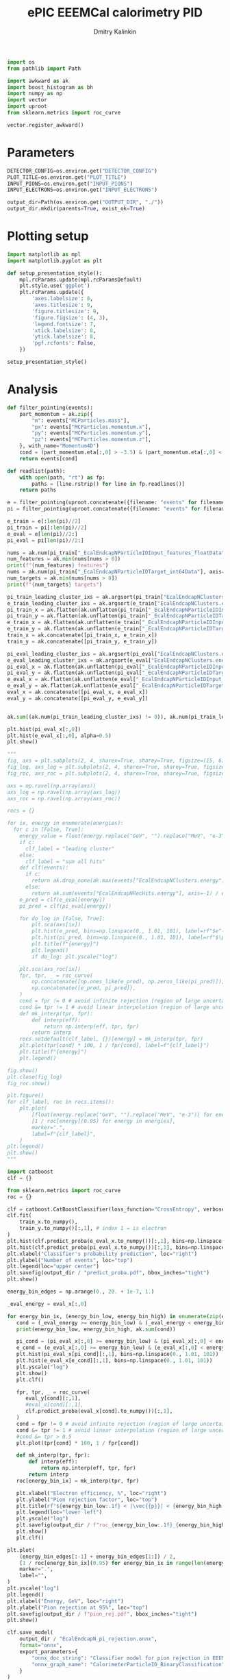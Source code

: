 #+PROPERTY: header-args:jupyter-python :session /jpy:localhost#8888:benchmark :async yes :results drawer :exports both

#+TITLE: ePIC EEEMCal calorimetry PID
#+AUTHOR: Dmitry Kalinkin
#+OPTIONS: d:t

#+LATEX_CLASS_OPTIONS: [9pt,letter]
#+BIND: org-latex-image-default-width ""
#+BIND: org-latex-image-default-option "scale=0.3"
#+BIND: org-latex-images-centered nil
#+BIND: org-latex-minted-options (("breaklines") ("bgcolor" "black!5") ("frame" "single"))
#+LATEX_HEADER: \usepackage[margin=1in]{geometry}
#+LATEX_HEADER: \setlength{\parindent}{0pt}
#+LATEX: \sloppy

#+begin_src jupyter-python :results silent
import os
from pathlib import Path

import awkward as ak
import boost_histogram as bh
import numpy as np
import vector
import uproot
from sklearn.metrics import roc_curve

vector.register_awkward()
#+end_src   

* Parameters

#+begin_src jupyter-python :results silent
DETECTOR_CONFIG=os.environ.get("DETECTOR_CONFIG")
PLOT_TITLE=os.environ.get("PLOT_TITLE")
INPUT_PIONS=os.environ.get("INPUT_PIONS")
INPUT_ELECTRONS=os.environ.get("INPUT_ELECTRONS")

output_dir=Path(os.environ.get("OUTPUT_DIR", "./"))
output_dir.mkdir(parents=True, exist_ok=True)
#+end_src

* Plotting setup
                
#+begin_src jupyter-python :results silent
import matplotlib as mpl
import matplotlib.pyplot as plt
       
def setup_presentation_style():
    mpl.rcParams.update(mpl.rcParamsDefault)
    plt.style.use('ggplot')
    plt.rcParams.update({
        'axes.labelsize': 8,
        'axes.titlesize': 9,
        'figure.titlesize': 9,
        'figure.figsize': (4, 3),
        'legend.fontsize': 7,
        'xtick.labelsize': 8,
        'ytick.labelsize': 8,
        'pgf.rcfonts': False,
    })

setup_presentation_style()
#+end_src       

* Analysis

#+begin_src jupyter-python
def filter_pointing(events):
    part_momentum = ak.zip({
        "m": events["MCParticles.mass"],
        "px": events["MCParticles.momentum.x"],
        "py": events["MCParticles.momentum.y"],
        "pz": events["MCParticles.momentum.z"],
    }, with_name="Momentum4D")
    cond = (part_momentum.eta[:,0] > -3.5) & (part_momentum.eta[:,0] < -2.)
    return events[cond]

def readlist(path):
    with open(path, "rt") as fp:
        paths = [line.rstrip() for line in fp.readlines()]
    return paths

e = filter_pointing(uproot.concatenate({filename: "events" for filename in readlist(INPUT_ELECTRONS)}, filter_name=["MCParticles.*", "*EcalEndcapN*"]))
pi = filter_pointing(uproot.concatenate({filename: "events" for filename in readlist(INPUT_PIONS)}, filter_name=["MCParticles.*", "*EcalEndcapN*"]))

e_train = e[:len(pi)//2]
pi_train = pi[:len(pi)//2]
e_eval = e[len(pi)//2:]
pi_eval = pi[len(pi)//2:]
#+end_src

#+RESULTS:
:results:
:end:

#+begin_src jupyter-python
nums = ak.num(pi_train["_EcalEndcapNParticleIDInput_features_floatData"], axis=1)
num_features = ak.min(nums[nums > 0])
print(f"{num_features} features")
nums = ak.num(pi_train["_EcalEndcapNParticleIDTarget_int64Data"], axis=1)
num_targets = ak.min(nums[nums > 0])
print(f"{num_targets} targets")

pi_train_leading_cluster_ixs = ak.argsort(pi_train["EcalEndcapNClusters.energy"], ascending=False)[:,:1]
e_train_leading_cluster_ixs = ak.argsort(e_train["EcalEndcapNClusters.energy"], ascending=False)[:,:1]
pi_train_x = ak.flatten(ak.unflatten(pi_train["_EcalEndcapNParticleIDInput_features_floatData"], num_features, axis=1)[pi_train_leading_cluster_ixs])
pi_train_y = ak.flatten(ak.unflatten(pi_train["_EcalEndcapNParticleIDTarget_int64Data"], num_targets, axis=1)[pi_train_leading_cluster_ixs])
e_train_x = ak.flatten(ak.unflatten(e_train["_EcalEndcapNParticleIDInput_features_floatData"], num_features, axis=1)[e_train_leading_cluster_ixs])
e_train_y = ak.flatten(ak.unflatten(e_train["_EcalEndcapNParticleIDTarget_int64Data"], num_targets, axis=1)[e_train_leading_cluster_ixs])
train_x = ak.concatenate([pi_train_x, e_train_x])
train_y = ak.concatenate([pi_train_y, e_train_y])

pi_eval_leading_cluster_ixs = ak.argsort(pi_eval["EcalEndcapNClusters.energy"], ascending=False)[:,:1]
e_eval_leading_cluster_ixs = ak.argsort(e_eval["EcalEndcapNClusters.energy"], ascending=False)[:,:1]
pi_eval_x = ak.flatten(ak.unflatten(pi_eval["_EcalEndcapNParticleIDInput_features_floatData"], num_features, axis=1)[pi_eval_leading_cluster_ixs])
pi_eval_y = ak.flatten(ak.unflatten(pi_eval["_EcalEndcapNParticleIDTarget_int64Data"], num_targets, axis=1)[pi_eval_leading_cluster_ixs])
e_eval_x = ak.flatten(ak.unflatten(e_eval["_EcalEndcapNParticleIDInput_features_floatData"], num_features, axis=1)[e_eval_leading_cluster_ixs])
e_eval_y = ak.flatten(ak.unflatten(e_eval["_EcalEndcapNParticleIDTarget_int64Data"], num_targets, axis=1)[e_eval_leading_cluster_ixs])
eval_x = ak.concatenate([pi_eval_x, e_eval_x])
eval_y = ak.concatenate([pi_eval_y, e_eval_y])
#+end_src

#+RESULTS:
:results:
: 11 features
: 2 targets
:end:

#+begin_src jupyter-python

#+end_src

#+RESULTS:
:results:
#+begin_export html
<pre>[5.11,
 0.0424,
 3.03,
 2.16,
 17.7,
 8.32,
 -4.54e-07,
 0.000456,
 0,
 69.2,
 0]
------------------
type: 11 * float32</pre>
#+end_export
:end:

#+begin_src jupyter-python
ak.sum((ak.num(pi_train_leading_cluster_ixs) != 0)), ak.num(pi_train_leading_cluster_ixs, axis=0)
#+end_src

#+RESULTS:
:results:
| 87721 | array | (88210) |
:end:

#+begin_src jupyter-python
plt.hist(pi_eval_x[:,0])
plt.hist(e_eval_x[:,0], alpha=0.5)
plt.show()
#+end_src

#+RESULTS:
:results:
[[file:./.ob-jupyter/5381c9bd149f0bb8855bf539e7ce8ef927a2e1a9.png]]
:end:

#+begin_src jupyter-python
"""
fig, axs = plt.subplots(2, 4, sharex=True, sharey=True, figsize=(15, 6))
fig_log, axs_log = plt.subplots(2, 4, sharex=True, sharey=True, figsize=(15, 6))
fig_roc, axs_roc = plt.subplots(2, 4, sharex=True, sharey=True, figsize=(15, 6))

axs = np.ravel(np.array(axs))
axs_log = np.ravel(np.array(axs_log))
axs_roc = np.ravel(np.array(axs_roc))

rocs = {}

for ix, energy in enumerate(energies):
  for c in [False, True]:
    energy_value = float(energy.replace("GeV", "").replace("MeV", "e-3"))
    if c:
      clf_label = "leading cluster"
    else:
      clf_label = "sum all hits"
    def clf(events):
      if c:       
        return ak.drop_none(ak.max(events["EcalEndcapNClusters.energy"], axis=-1)) / energy_value
      else:
        return ak.sum(events["EcalEndcapNRecHits.energy"], axis=-1) / energy_value
    e_pred = clf(e_eval[energy])
    pi_pred = clf(pi_eval[energy])

    for do_log in [False, True]:
        plt.sca(axs[ix])
        plt.hist(e_pred, bins=np.linspace(0., 1.01, 101), label=rf"$e^-$ {clf_label}")
        plt.hist(pi_pred, bins=np.linspace(0., 1.01, 101), label=rf"$\pi^-$ {clf_label}", histtype="step")
        plt.title(f"{energy}")
        plt.legend()
        if do_log: plt.yscale("log")

    plt.sca(axs_roc[ix])
    fpr, tpr, _ = roc_curve(
        np.concatenate([np.ones_like(e_pred), np.zeros_like(pi_pred)]),
        np.concatenate([e_pred, pi_pred]),
    )
    cond = fpr != 0 # avoid infinite rejection (region of large uncertainty)
    cond &= tpr != 1 # avoid linear interpolation (region of large uncertainty)
    def mk_interp(tpr, fpr):
        def interp(eff):
            return np.interp(eff, tpr, fpr)
        return interp
    rocs.setdefault(clf_label, {})[energy] = mk_interp(tpr, fpr)
    plt.plot(tpr[cond] * 100, 1 / fpr[cond], label=f"{clf_label}")
    plt.title(f"{energy}")
    plt.legend()

fig.show()
plt.close(fig_log)
fig_roc.show()

plt.figure()
for clf_label, roc in rocs.items():
    plt.plot(
        [float(energy.replace("GeV", "").replace("MeV", "e-3")) for energy in energies],
        [1 / roc[energy](0.95) for energy in energies],
        marker=".",
        label=f"{clf_label}",
    )
plt.legend()
plt.show()
"""
#+end_src

#+begin_src jupyter-python
import catboost
clf = {}

from sklearn.metrics import roc_curve
roc = {}

clf = catboost.CatBoostClassifier(loss_function="CrossEntropy", verbose=0, n_estimators=1000)
clf.fit(
    train_x.to_numpy(),
    train_y.to_numpy()[:,1], # index 1 = is electron
)
plt.hist(clf.predict_proba(e_eval_x.to_numpy())[:,1], bins=np.linspace(0., 1.01, 101), label=r"$e^-$")
plt.hist(clf.predict_proba(pi_eval_x.to_numpy())[:,1], bins=np.linspace(0., 1.01, 101), label=r"$\pi^-$", histtype="step")
plt.xlabel("Classifier's probability prediction", loc="right")
plt.ylabel("Number of events", loc="top")
plt.legend(loc="upper center")
plt.savefig(output_dir / "predict_proba.pdf", bbox_inches="tight")
plt.show()
#+end_src

#+begin_src jupyter-python
energy_bin_edges = np.arange(0., 20. + 1e-7, 1.)

_eval_energy = eval_x[:,0]

for energy_bin_ix, (energy_bin_low, energy_bin_high) in enumerate(zip(energy_bin_edges[:-1], energy_bin_edges[1:])):
   cond = (_eval_energy >= energy_bin_low) & (_eval_energy < energy_bin_high)
   print(energy_bin_low, energy_bin_high, ak.sum(cond))

   pi_cond = (pi_eval_x[:,0] >= energy_bin_low) & (pi_eval_x[:,0] < energy_bin_high)
   e_cond = (e_eval_x[:,0] >= energy_bin_low) & (e_eval_x[:,0] < energy_bin_high)
   plt.hist(pi_eval_x[pi_cond][:,1], bins=np.linspace(0., 1.01, 101))
   plt.hist(e_eval_x[e_cond][:,1], bins=np.linspace(0., 1.01, 101))
   plt.yscale("log")
   plt.show()
   plt.clf()

   fpr, tpr, _ = roc_curve(
      eval_y[cond][:,1],
      #eval_x[cond][:,1],
      clf.predict_proba(eval_x[cond].to_numpy())[:,1],
   )
   cond = fpr != 0 # avoid infinite rejection (region of large uncertainty)
   cond &= tpr != 1 # avoid linear interpolation (region of large uncertainty)
   #cond &= tpr > 0.5
   plt.plot(tpr[cond] * 100, 1 / fpr[cond])

   def mk_interp(tpr, fpr):
       def interp(eff):
           return np.interp(eff, tpr, fpr)
       return interp
   roc[energy_bin_ix] = mk_interp(tpr, fpr)

   plt.xlabel("Electron efficiency, %", loc="right")
   plt.ylabel("Pion rejection factor", loc="top")
   plt.title(rf"${energy_bin_low:.1f} < |\vec{{p}}| < {energy_bin_high:.1f}$ GeV")
   plt.legend(loc="lower left")
   plt.yscale("log")
   plt.savefig(output_dir / f"roc_{energy_bin_low:.1f}_{energy_bin_high:.1f}.pdf", bbox_inches="tight")
   plt.show()
   plt.clf()

plt.plot(
    (energy_bin_edges[:-1] + energy_bin_edges[1:]) / 2,
    [1 / roc[energy_bin_ix](0.95) for energy_bin_ix in range(len(energy_bin_edges) - 1)],
    marker=".",
    label="",
)
plt.yscale("log")
plt.legend()
plt.xlabel("Energy, GeV", loc="right")
plt.ylabel("Pion rejection at 95%", loc="top")
plt.savefig(output_dir / f"pion_rej.pdf", bbox_inches="tight")
plt.show()
#+end_src

#+begin_src jupyter-python
clf.save_model(
    output_dir / "EcalEndcapN_pi_rejection.onnx",
    format="onnx",
    export_parameters={
        "onnx_doc_string": "Classifier model for pion rejection in EEEMCal",
        "onnx_graph_name": "CalorimeterParticleID_BinaryClassification",
    }
)
import onnx

model = onnx.load(output_dir / "EcalEndcapN_pi_rejection.onnx")
onnx.checker.check_model(model)
graph_def = onnx.helper.make_graph(
    nodes=[model.graph.node[0]],
    name=model.graph.name,
    inputs=model.graph.input,
    outputs=[model.graph.output[0], model.graph.value_info[0]],
    initializer=model.graph.initializer
)
model_def = onnx.helper.make_model(graph_def, producer_name=model.producer_name)
del model_def.opset_import[:]
op_set = model_def.opset_import.add()
op_set.domain = "ai.onnx.ml"
op_set.version = 2
model_def = onnx.shape_inference.infer_shapes(model_def)
onnx.checker.check_model(model_def)
onnx.save(model_def, output_dir / "EcalEndcapN_pi_rejection.onnx")
#+end_src

#+RESULTS:
:results:
:end:

#+begin_src jupyter-python
if "_EcalEndcapNParticleIDOutput_probability_tensor_floatData" in pi_train.fields:
    nums = ak.num(pi_train["_EcalEndcapNParticleIDOutput_probability_tensor_floatData"], axis=1)
    num_outputs = ak.min(nums[nums > 0])
    print(f"{num_outputs} outputs")

    pi_train_proba = ak.flatten(ak.unflatten(pi_train["_EcalEndcapNParticleIDOutput_probability_tensor_floatData"], num_outputs, axis=1)[pi_train_leading_cluster_ixs])
    e_train_proba = ak.flatten(ak.unflatten(e_train["_EcalEndcapNParticleIDOutput_probability_tensor_floatData"], num_outputs, axis=1)[e_train_leading_cluster_ixs])
    train_proba = ak.concatenate([pi_train_proba, e_train_proba])

    pi_eval_proba = ak.flatten(ak.unflatten(pi_eval["_EcalEndcapNParticleIDOutput_probability_tensor_floatData"], num_outputs, axis=1)[pi_eval_leading_cluster_ixs])
    e_eval_proba = ak.flatten(ak.unflatten(e_eval["_EcalEndcapNParticleIDOutput_probability_tensor_floatData"], num_outputs, axis=1)[e_eval_leading_cluster_ixs])
    eval_proba = ak.concatenate([pi_eval_proba, e_eval_proba])

    plt.hist(clf.predict_proba(eval_x.to_numpy())[:,1] - eval_proba[:,1].to_numpy())
    plt.savefig(output_dir / f"proba_diff.pdf", bbox_inches="tight")
    plt.show()
else:
    print("EcalEndcapNParticleIDOutput not present")
#+end_src
